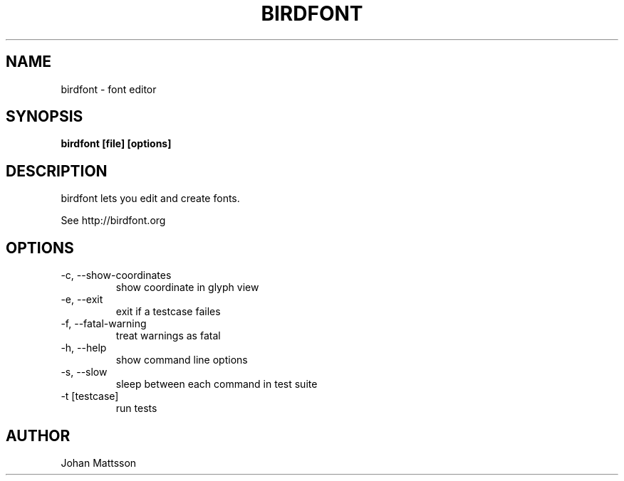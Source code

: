 .TH BIRDFONT 1 LOCAL

.SH NAME
birdfont - font editor
.SH SYNOPSIS
.B birdfont [file] [options]
.SH DESCRIPTION
birdfont lets you edit and create fonts.

See http://birdfont.org
.SH OPTIONS
.TP
\-c, \--show-coordinates
show coordinate in glyph view
.TP
\-e, \--exit
exit if a testcase failes
.TP
\-f, \--fatal-warning
treat warnings as fatal
.TP
\-h, \--help
show command line options
.TP
\-s, \--slow
sleep between each command in test suite
.TP
\-t [testcase]
run tests
.SH AUTHOR
Johan Mattsson

